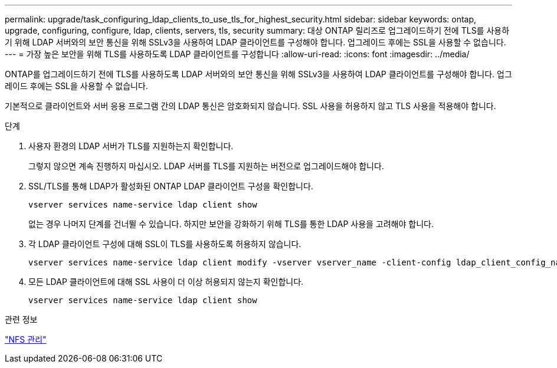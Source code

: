 ---
permalink: upgrade/task_configuring_ldap_clients_to_use_tls_for_highest_security.html 
sidebar: sidebar 
keywords: ontap, upgrade, configuring, configure, ldap, clients, servers, tls, security 
summary: 대상 ONTAP 릴리즈로 업그레이드하기 전에 TLS를 사용하기 위해 LDAP 서버와의 보안 통신을 위해 SSLv3을 사용하여 LDAP 클라이언트를 구성해야 합니다. 업그레이드 후에는 SSL을 사용할 수 없습니다. 
---
= 가장 높은 보안을 위해 TLS를 사용하도록 LDAP 클라이언트를 구성합니다
:allow-uri-read: 
:icons: font
:imagesdir: ../media/


[role="lead"]
ONTAP를 업그레이드하기 전에 TLS를 사용하도록 LDAP 서버와의 보안 통신을 위해 SSLv3을 사용하여 LDAP 클라이언트를 구성해야 합니다. 업그레이드 후에는 SSL을 사용할 수 없습니다.

기본적으로 클라이언트와 서버 응용 프로그램 간의 LDAP 통신은 암호화되지 않습니다. SSL 사용을 허용하지 않고 TLS 사용을 적용해야 합니다.

.단계
. 사용자 환경의 LDAP 서버가 TLS를 지원하는지 확인합니다.
+
그렇지 않으면 계속 진행하지 마십시오. LDAP 서버를 TLS를 지원하는 버전으로 업그레이드해야 합니다.

. SSL/TLS를 통해 LDAP가 활성화된 ONTAP LDAP 클라이언트 구성을 확인합니다.
+
[source, cli]
----
vserver services name-service ldap client show
----
+
없는 경우 나머지 단계를 건너뛸 수 있습니다. 하지만 보안을 강화하기 위해 TLS를 통한 LDAP 사용을 고려해야 합니다.

. 각 LDAP 클라이언트 구성에 대해 SSL이 TLS를 사용하도록 허용하지 않습니다.
+
[source, cli]
----
vserver services name-service ldap client modify -vserver vserver_name -client-config ldap_client_config_name -allow-ssl false
----
. 모든 LDAP 클라이언트에 대해 SSL 사용이 더 이상 허용되지 않는지 확인합니다.
+
[source, cli]
----
vserver services name-service ldap client show
----


.관련 정보
link:../nfs-admin/index.html["NFS 관리"]
